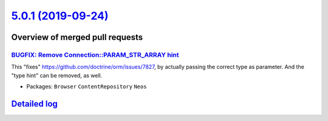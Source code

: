 `5.0.1 (2019-09-24) <https://github.com/neos/neos-development-collection/releases/tag/5.0.1>`_
==============================================================================================

Overview of merged pull requests
~~~~~~~~~~~~~~~~~~~~~~~~~~~~~~~~

`BUGFIX: Remove Connection::PARAM_STR_ARRAY hint <https://github.com/neos/neos-development-collection/pull/2709>`_
------------------------------------------------------------------------------------------------------------------

This "fixes" https://github.com/doctrine/orm/issues/7827, by
actually passing the correct type as parameter. And the "type
hint" can be removed, as well.

* Packages: ``Browser`` ``ContentRepository`` ``Neos``

`Detailed log <https://github.com/neos/neos-development-collection/compare/5.0.0...5.0.1>`_
~~~~~~~~~~~~~~~~~~~~~~~~~~~~~~~~~~~~~~~~~~~~~~~~~~~~~~~~~~~~~~~~~~~~~~~~~~~~~~~~~~~~~~~~~~~
